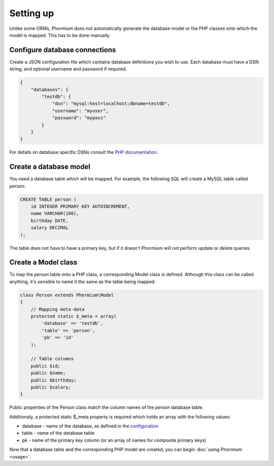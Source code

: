 ==========
Setting up
==========

Unlike some ORMs, Phormium does not automatically generate the database model or
the PHP classes onto which the model is mapped. This has to be done manually.

Configure database connections
------------------------------

Create a JSON configuration file which contains database definitions you wish to
use. Each database must have a DSN string, and optional username and password if
required.

.. code-block:: javascript

    {
        "databases": {
            "testdb": {
                "dsn": "mysql:host=localhost;dbname=testdb",
                "username": "myuser",
                "password": "mypass"
            }
        }
    }


For details on database specific DSNs consult the `PHP documentation 
<http://www.php.net/manual/en/pdo.construct.php>`_.

Create a database model
-----------------------

You need a database table which will be mapped. For example, the following SQL
will create a MySQL table called `person`:

.. code-block:: sql

    CREATE TABLE person (
        id INTEGER PRIMARY KEY AUTOINCREMENT,
        name VARCHAR(100),
        birthday DATE,
        salary DECIMAL
    );

The table does not have to have a primary key, but if it doesn't Phormium will
not perform update or delete queries.

Create a Model class
--------------------

To map the `person` table onto a PHP class, a corresponding Model class is
defined. Although this class can be called anything, it's sensible to name it
the same as the table being mapped.

.. code-block:: php

    class Person extends Phormium\Model
    {
        // Mapping meta-data
        protected static $_meta = array(
            'database' => 'testdb',
            'table' => 'person',
            'pk' => 'id'
        );

        // Table columns
        public $id;
        public $name;
        public $birthday;
        public $salary;
    }

Public properties of the Person class match the column names of the `person`
database table.

Additionaly, a protected static $_meta property is required which holds an array
with the following values:

- database - name of the database, as defined in the `configuration 
  <#configure-database-connections>`_
- table - name of the database table
- pk - name of the primary key column (or an array of names for composite
  primary keys)

Now that a database table and the corresponding PHP model are created, you can
begin :doc:`using Phormium <usage>`.
